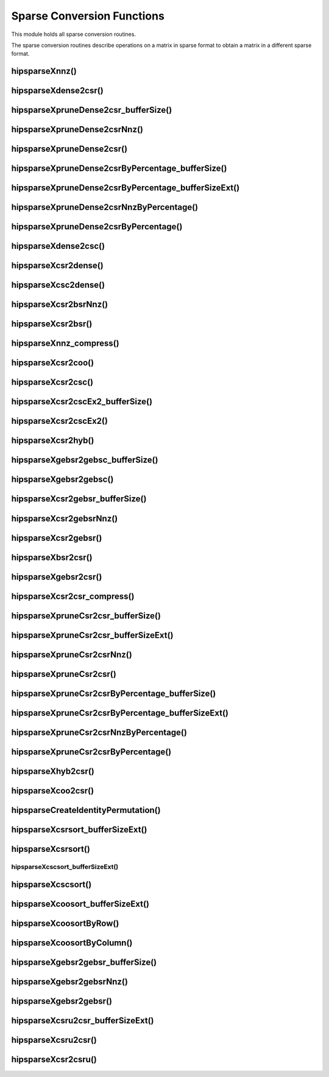 .. meta::
  :description: hipSPARSE documentation and API reference library
  :keywords: hipSPARSE, rocSPARSE, ROCm, API, documentation

.. _hipsparse_conversion_functions:

********************************************************************
Sparse Conversion Functions
********************************************************************

This module holds all sparse conversion routines.

The sparse conversion routines describe operations on a matrix in sparse format to obtain a matrix in a different sparse format.

hipsparseXnnz()
===============

.. doxygenfunction:: hipsparseSnnz
  :outline:
.. doxygenfunction:: hipsparseDnnz
  :outline:
.. doxygenfunction:: hipsparseCnnz
  :outline:
.. doxygenfunction:: hipsparseZnnz

hipsparseXdense2csr()
===============

.. doxygenfunction:: hipsparseSdense2csr
  :outline:
.. doxygenfunction:: hipsparseDdense2csr
  :outline:
.. doxygenfunction:: hipsparseCdense2csr
  :outline:
.. doxygenfunction:: hipsparseZdense2csr

hipsparseXpruneDense2csr_bufferSize()
===============

.. doxygenfunction:: hipsparseSpruneDense2csr_bufferSize
  :outline:
.. doxygenfunction:: hipsparseDpruneDense2csr_bufferSize

hipsparseXpruneDense2csrNnz()
===============

.. doxygenfunction:: hipsparseSpruneDense2csrNnz
  :outline:
.. doxygenfunction:: hipsparseDpruneDense2csrNnz

hipsparseXpruneDense2csr()
===============

.. doxygenfunction:: hipsparseSpruneDense2csr
  :outline:
.. doxygenfunction:: hipsparseDpruneDense2csr

hipsparseXpruneDense2csrByPercentage_bufferSize()
===============

.. doxygenfunction:: hipsparseSpruneDense2csrByPercentage_bufferSize
  :outline:
.. doxygenfunction:: hipsparseDpruneDense2csrByPercentage_bufferSize

hipsparseXpruneDense2csrByPercentage_bufferSizeExt()
===============

.. doxygenfunction:: hipsparseSpruneDense2csrByPercentage_bufferSizeExt
  :outline:
.. doxygenfunction:: hipsparseDpruneDense2csrByPercentage_bufferSizeExt

hipsparseXpruneDense2csrNnzByPercentage()
===============

.. doxygenfunction:: hipsparseSpruneDense2csrNnzByPercentage
  :outline:
.. doxygenfunction:: hipsparseDpruneDense2csrNnzByPercentage

hipsparseXpruneDense2csrByPercentage()
===============

.. doxygenfunction:: hipsparseSpruneDense2csrByPercentage
  :outline:
.. doxygenfunction:: hipsparseDpruneDense2csrByPercentage

hipsparseXdense2csc()
===============

.. doxygenfunction:: hipsparseSdense2csc
  :outline:
.. doxygenfunction:: hipsparseDdense2csc
  :outline:
.. doxygenfunction:: hipsparseCdense2csc
  :outline:
.. doxygenfunction:: hipsparseZdense2csc

hipsparseXcsr2dense()
===============

.. doxygenfunction:: hipsparseScsr2dense
  :outline:
.. doxygenfunction:: hipsparseDcsr2dense
  :outline:
.. doxygenfunction:: hipsparseCcsr2dense
  :outline:
.. doxygenfunction:: hipsparseZcsr2dense

hipsparseXcsc2dense()
===============

.. doxygenfunction:: hipsparseScsc2dense
  :outline:
.. doxygenfunction:: hipsparseDcsc2dense
  :outline:
.. doxygenfunction:: hipsparseCcsc2dense
  :outline:
.. doxygenfunction:: hipsparseZcsc2dense

hipsparseXcsr2bsrNnz()
===============

.. doxygenfunction:: hipsparseXcsr2bsrNnz

hipsparseXcsr2bsr()
===============

.. doxygenfunction:: hipsparseScsr2bsr
  :outline:
.. doxygenfunction:: hipsparseDcsr2bsr
  :outline:
.. doxygenfunction:: hipsparseCcsr2bsr
  :outline:
.. doxygenfunction:: hipsparseZcsr2bsr

hipsparseXnnz_compress()
===============

.. doxygenfunction:: hipsparseSnnz_compress
  :outline:
.. doxygenfunction:: hipsparseDnnz_compress
  :outline:
.. doxygenfunction:: hipsparseCnnz_compress
  :outline:
.. doxygenfunction:: hipsparseZnnz_compress

hipsparseXcsr2coo()
===============

.. doxygenfunction:: hipsparseXcsr2coo

hipsparseXcsr2csc()
===============

.. doxygenfunction:: hipsparseScsr2csc
  :outline:
.. doxygenfunction:: hipsparseDcsr2csc
  :outline:
.. doxygenfunction:: hipsparseCcsr2csc
  :outline:
.. doxygenfunction:: hipsparseZcsr2csc

hipsparseXcsr2cscEx2_bufferSize()
===============

.. doxygenfunction:: hipsparseCsr2cscEx2_bufferSize

hipsparseXcsr2cscEx2()
===============

.. doxygenfunction:: hipsparseCsr2cscEx2

hipsparseXcsr2hyb()
===============

.. doxygenfunction:: hipsparseScsr2hyb
  :outline:
.. doxygenfunction:: hipsparseDcsr2hyb
  :outline:
.. doxygenfunction:: hipsparseCcsr2hyb
  :outline:
.. doxygenfunction:: hipsparseZcsr2hyb

hipsparseXgebsr2gebsc_bufferSize()
===============

.. doxygenfunction:: hipsparseSgebsr2gebsc_bufferSize
  :outline:
.. doxygenfunction:: hipsparseDgebsr2gebsc_bufferSize
  :outline:
.. doxygenfunction:: hipsparseCgebsr2gebsc_bufferSize
  :outline:
.. doxygenfunction:: hipsparseZgebsr2gebsc_bufferSize

hipsparseXgebsr2gebsc()
===============

.. doxygenfunction:: hipsparseSgebsr2gebsc
  :outline:
.. doxygenfunction:: hipsparseDgebsr2gebsc
  :outline:
.. doxygenfunction:: hipsparseCgebsr2gebsc
  :outline:
.. doxygenfunction:: hipsparseZgebsr2gebsc

hipsparseXcsr2gebsr_bufferSize()
===============

.. doxygenfunction:: hipsparseScsr2gebsr_bufferSize
  :outline:
.. doxygenfunction:: hipsparseDcsr2gebsr_bufferSize
  :outline:
.. doxygenfunction:: hipsparseCcsr2gebsr_bufferSize
  :outline:
.. doxygenfunction:: hipsparseZcsr2gebsr_bufferSize

hipsparseXcsr2gebsrNnz()
===============

.. doxygenfunction:: hipsparseXcsr2gebsrNnz

hipsparseXcsr2gebsr()
===============

.. doxygenfunction:: hipsparseScsr2gebsr
  :outline:
.. doxygenfunction:: hipsparseDcsr2gebsr
  :outline:
.. doxygenfunction:: hipsparseCcsr2gebsr
  :outline:
.. doxygenfunction:: hipsparseZcsr2gebsr

hipsparseXbsr2csr()
===============

.. doxygenfunction:: hipsparseSbsr2csr
  :outline:
.. doxygenfunction:: hipsparseDbsr2csr
  :outline:
.. doxygenfunction:: hipsparseCbsr2csr
  :outline:
.. doxygenfunction:: hipsparseZbsr2csr

hipsparseXgebsr2csr()
===============

.. doxygenfunction:: hipsparseSgebsr2csr
  :outline:
.. doxygenfunction:: hipsparseDgebsr2csr
  :outline:
.. doxygenfunction:: hipsparseCgebsr2csr
  :outline:
.. doxygenfunction:: hipsparseZgebsr2csr

hipsparseXcsr2csr_compress()
===============

.. doxygenfunction:: hipsparseScsr2csr_compress
  :outline:
.. doxygenfunction:: hipsparseDcsr2csr_compress
  :outline:
.. doxygenfunction:: hipsparseCcsr2csr_compress
  :outline:
.. doxygenfunction:: hipsparseZcsr2csr_compress

hipsparseXpruneCsr2csr_bufferSize()
===============

.. doxygenfunction:: hipsparseSpruneCsr2csr_bufferSize
  :outline:
.. doxygenfunction:: hipsparseDpruneCsr2csr_bufferSize

hipsparseXpruneCsr2csr_bufferSizeExt()
===============

.. doxygenfunction:: hipsparseSpruneCsr2csr_bufferSizeExt
  :outline:
.. doxygenfunction:: hipsparseDpruneCsr2csr_bufferSizeExt

hipsparseXpruneCsr2csrNnz()
===============

.. doxygenfunction:: hipsparseSpruneCsr2csrNnz
  :outline:
.. doxygenfunction:: hipsparseDpruneCsr2csrNnz

hipsparseXpruneCsr2csr()
===============

.. doxygenfunction:: hipsparseSpruneCsr2csr
  :outline:
.. doxygenfunction:: hipsparseDpruneCsr2csr

hipsparseXpruneCsr2csrByPercentage_bufferSize()
===============

.. doxygenfunction:: hipsparseSpruneCsr2csrByPercentage_bufferSize
  :outline:
.. doxygenfunction:: hipsparseDpruneCsr2csrByPercentage_bufferSize

hipsparseXpruneCsr2csrByPercentage_bufferSizeExt()
===============

.. doxygenfunction:: hipsparseSpruneCsr2csrByPercentage_bufferSizeExt
  :outline:
.. doxygenfunction:: hipsparseDpruneCsr2csrByPercentage_bufferSizeExt

hipsparseXpruneCsr2csrNnzByPercentage()
===============

.. doxygenfunction:: hipsparseSpruneCsr2csrNnzByPercentage
  :outline:
.. doxygenfunction:: hipsparseDpruneCsr2csrNnzByPercentage

hipsparseXpruneCsr2csrByPercentage()
===============

.. doxygenfunction:: hipsparseSpruneCsr2csrByPercentage
  :outline:
.. doxygenfunction:: hipsparseDpruneCsr2csrByPercentage

hipsparseXhyb2csr()
===============

.. doxygenfunction:: hipsparseShyb2csr
  :outline:
.. doxygenfunction:: hipsparseDhyb2csr
  :outline:
.. doxygenfunction:: hipsparseChyb2csr
  :outline:
.. doxygenfunction:: hipsparseZhyb2csr

hipsparseXcoo2csr()
===============

.. doxygenfunction:: hipsparseXcoo2csr

hipsparseCreateIdentityPermutation()
===============

.. doxygenfunction:: hipsparseCreateIdentityPermutation

hipsparseXcsrsort_bufferSizeExt()
===============

.. doxygenfunction:: hipsparseXcsrsort_bufferSizeExt

hipsparseXcsrsort()
===============

.. doxygenfunction:: hipsparseXcsrsort

hipsparseXcscsort_bufferSizeExt()
---------------------------------

.. doxygenfunction:: hipsparseXcscsort_bufferSizeExt

hipsparseXcscsort()
===============

.. doxygenfunction:: hipsparseXcscsort

hipsparseXcoosort_bufferSizeExt()
===============

.. doxygenfunction:: hipsparseXcoosort_bufferSizeExt

hipsparseXcoosortByRow()
===============

.. doxygenfunction:: hipsparseXcoosortByRow

hipsparseXcoosortByColumn()
===============

.. doxygenfunction:: hipsparseXcoosortByColumn

hipsparseXgebsr2gebsr_bufferSize()
===============

.. doxygenfunction:: hipsparseSgebsr2gebsr_bufferSize
  :outline:
.. doxygenfunction:: hipsparseDgebsr2gebsr_bufferSize
  :outline:
.. doxygenfunction:: hipsparseCgebsr2gebsr_bufferSize
  :outline:
.. doxygenfunction:: hipsparseZgebsr2gebsr_bufferSize

hipsparseXgebsr2gebsrNnz()
===============

.. doxygenfunction:: hipsparseXgebsr2gebsrNnz

hipsparseXgebsr2gebsr()
===============

.. doxygenfunction:: hipsparseSgebsr2gebsr
  :outline:
.. doxygenfunction:: hipsparseDgebsr2gebsr
  :outline:
.. doxygenfunction:: hipsparseCgebsr2gebsr
  :outline:
.. doxygenfunction:: hipsparseZgebsr2gebsr

hipsparseXcsru2csr_bufferSizeExt()
===============

.. doxygenfunction:: hipsparseScsru2csr_bufferSizeExt
  :outline:
.. doxygenfunction:: hipsparseDcsru2csr_bufferSizeExt
  :outline:
.. doxygenfunction:: hipsparseCcsru2csr_bufferSizeExt
  :outline:
.. doxygenfunction:: hipsparseZcsru2csr_bufferSizeExt

hipsparseXcsru2csr()
===============

.. doxygenfunction:: hipsparseScsru2csr
  :outline:
.. doxygenfunction:: hipsparseDcsru2csr
  :outline:
.. doxygenfunction:: hipsparseCcsru2csr
  :outline:
.. doxygenfunction:: hipsparseZcsru2csr

hipsparseXcsr2csru()
===============

.. doxygenfunction:: hipsparseScsr2csru
  :outline:
.. doxygenfunction:: hipsparseDcsr2csru
  :outline:
.. doxygenfunction:: hipsparseCcsr2csru
  :outline:
.. doxygenfunction:: hipsparseZcsr2csru